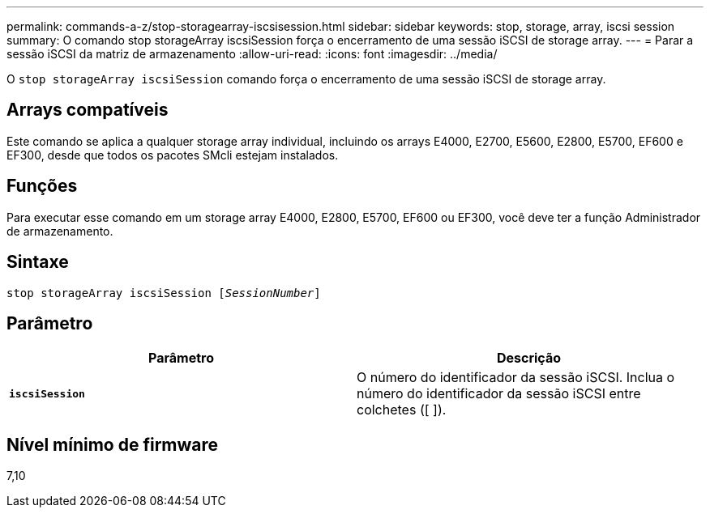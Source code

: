 ---
permalink: commands-a-z/stop-storagearray-iscsisession.html 
sidebar: sidebar 
keywords: stop, storage, array, iscsi session 
summary: O comando stop storageArray iscsiSession força o encerramento de uma sessão iSCSI de storage array. 
---
= Parar a sessão iSCSI da matriz de armazenamento
:allow-uri-read: 
:icons: font
:imagesdir: ../media/


[role="lead"]
O `stop storageArray iscsiSession` comando força o encerramento de uma sessão iSCSI de storage array.



== Arrays compatíveis

Este comando se aplica a qualquer storage array individual, incluindo os arrays E4000, E2700, E5600, E2800, E5700, EF600 e EF300, desde que todos os pacotes SMcli estejam instalados.



== Funções

Para executar esse comando em um storage array E4000, E2800, E5700, EF600 ou EF300, você deve ter a função Administrador de armazenamento.



== Sintaxe

[source, cli, subs="+macros"]
----

pass:quotes[stop storageArray iscsiSession [_SessionNumber_]]
----


== Parâmetro

[cols="2*"]
|===
| Parâmetro | Descrição 


 a| 
`*iscsiSession*`
 a| 
O número do identificador da sessão iSCSI. Inclua o número do identificador da sessão iSCSI entre colchetes ([ ]).

|===


== Nível mínimo de firmware

7,10
